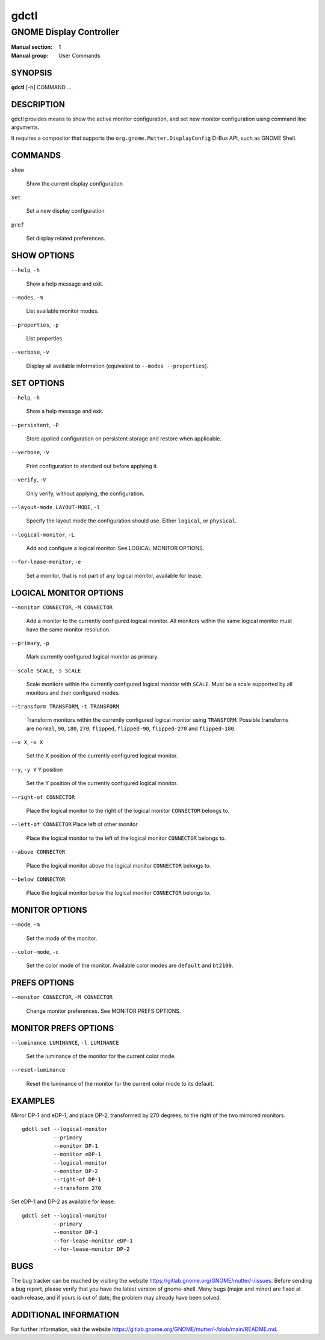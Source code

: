 =====
gdctl
=====

------------------------
GNOME Display Controller
------------------------

:Manual section: 1
:Manual group: User Commands

SYNOPSIS
--------
**gdctl** [-h] COMMAND ...

DESCRIPTION
-----------
gdctl provides means to show the active monitor configuration, and set new
monitor configuration using command line arguments.

It requires a compositor that supports the ``org.gnome.Mutter.DisplayConfig``
D-Bus API, such as GNOME Shell.

COMMANDS
--------
``show``

  Show the current display configuration

``set``

  Set a new display configuration

``pref``

  Set display related preferences.

SHOW OPTIONS
------------
``--help``, ``-h``

  Show a help message and exit.

``--modes``, ``-m``

  List available monitor modes.

``--properties``, ``-p``

  List properties.

``--verbose``, ``-v``

  Display all available information (equivalent to ``--modes --properties``).

SET OPTIONS
-----------

``--help``, ``-h``

  Show a help message and exit.

``--persistent``, ``-P``

  Store applied configuration on persistent storage and restore when applicable.

``--verbose``, ``-v``

  Print configuration to standard out before applying it.

``--verify``, ``-V``

  Only verify, without applying, the configuration.

``--layout-mode LAYOUT-MODE``, ``-l``

  Specify the layout mode the configuration should use. Either ``logical``, or
  ``physical``.

``--logical-monitor``, ``-L``

  Add and configure a logical monitor. See LOGICAL MONITOR OPTIONS.

``--for-lease-monitor``, ``-e``

  Set a monitor, that is not part of any logical monitor, available for lease.

LOGICAL MONITOR OPTIONS
-----------------------

``--monitor CONNECTOR``, ``-M CONNECTOR``

  Add a monitor to the currently configured logical monitor. All monitors
  within the same logical monitor must have the same monitor resolution.

``--primary``, ``-p``

  Mark currently configured logical monitor as primary.

``--scale SCALE``, ``-s SCALE``

  Scale monitors within the currently configured logical monitor with
  ``SCALE``. Must be a scale supported by all monitors and their configured
  modes.

``--transform TRANSFORM``, ``-t TRANSFORM``

  Transform monitors within the currently configured logical monitor using
  ``TRANSFORM``. Possible transforms are ``normal``, ``90``, ``180``, ``270``,
  ``flipped``, ``flipped-90``, ``flipped-270`` and ``flipped-180``.

``--x X``, ``-x X``

  Set the X position of the currently configured logical monitor.

``--y``, ``-y Y``             Y position

  Set the Y position of the currently configured logical monitor.

``--right-of CONNECTOR``

  Place the logical monitor to the right of the logical monitor ``CONNECTOR``
  belongs to.

``--left-of CONNECTOR``   Place left of other monitor

  Place the logical monitor to the left of the logical monitor ``CONNECTOR``
  belongs to.

``--above CONNECTOR``

  Place the logical monitor above the logical monitor ``CONNECTOR`` belongs to.

``--below CONNECTOR``

  Place the logical monitor below the logical monitor ``CONNECTOR`` belongs to.

MONITOR OPTIONS
---------------

``--mode``, ``-m``

  Set the mode of the monitor.

``--color-mode``, ``-c``

  Set the color mode of the monitor. Available color modes are ``default`` and
  ``bt2100``.

PREFS OPTIONS
-------------

``--monitor CONNECTOR``, ``-M CONNECTOR``

  Change monitor preferences. See MONITOR PREFS OPTIONS.

MONITOR PREFS OPTIONS
---------------------

``--luminance LUMINANCE``, ``-l LUMINANCE``

  Set the luminance of the monitor for the current color mode.

``--reset-luminance``

  Reset the luminance of the monitor for the current color mode to its default.

EXAMPLES
--------

Mirror DP-1 and eDP-1, and place DP-2, transformed by 270 degrees, to the right
of the two mirrored monitors.

::

  gdctl set --logical-monitor
            --primary
            --monitor DP-1
            --monitor eDP-1
            --logical-monitor
            --monitor DP-2
            --right-of DP-1
            --transform 270

Set eDP-1 and DP-2 as available for lease.

::

  gdctl set --logical-monitor
            --primary
            --monitor DP-1
            --for-lease-monitor eDP-1
            --for-lease-monitor DP-2

BUGS
----
The bug tracker can be reached by visiting the website
https://gitlab.gnome.org/GNOME/mutter/-/issues.
Before sending a bug report, please verify that you have the latest version
of gnome-shell. Many bugs (major and minor) are fixed at each release, and
if yours is out of date, the problem may already have been solved.

ADDITIONAL INFORMATION
----------------------
For further information, visit the website
https://gitlab.gnome.org/GNOME/mutter/-/blob/main/README.md.
